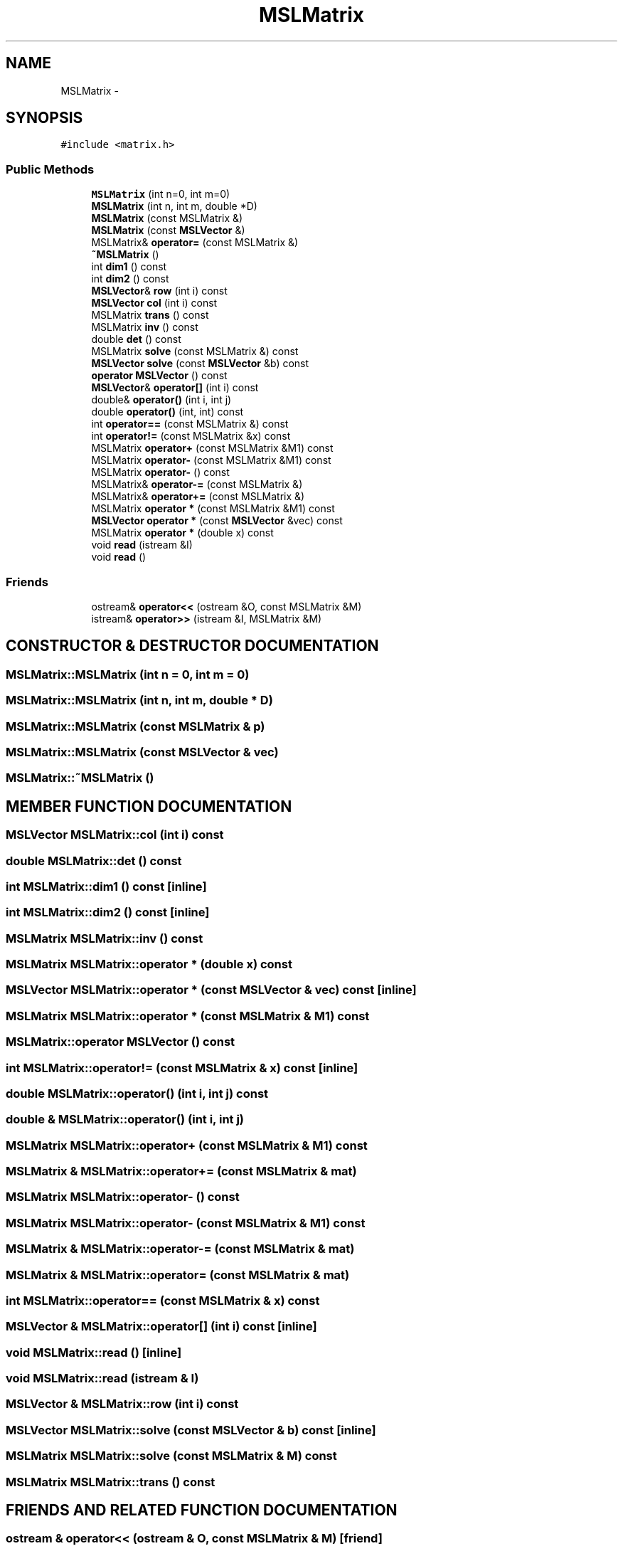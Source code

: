 .TH "MSLMatrix" 3 "26 Feb 2002" "Motion Strategy Library" \" -*- nroff -*-
.ad l
.nh
.SH NAME
MSLMatrix \- 
.SH SYNOPSIS
.br
.PP
\fC#include <matrix.h>\fP
.PP
.SS "Public Methods"

.in +1c
.ti -1c
.RI "\fBMSLMatrix\fP (int n=0, int m=0)"
.br
.ti -1c
.RI "\fBMSLMatrix\fP (int n, int m, double *D)"
.br
.ti -1c
.RI "\fBMSLMatrix\fP (const MSLMatrix &)"
.br
.ti -1c
.RI "\fBMSLMatrix\fP (const \fBMSLVector\fP &)"
.br
.ti -1c
.RI "MSLMatrix& \fBoperator=\fP (const MSLMatrix &)"
.br
.ti -1c
.RI "\fB~MSLMatrix\fP ()"
.br
.ti -1c
.RI "int \fBdim1\fP () const"
.br
.ti -1c
.RI "int \fBdim2\fP () const"
.br
.ti -1c
.RI "\fBMSLVector\fP& \fBrow\fP (int i) const"
.br
.ti -1c
.RI "\fBMSLVector\fP \fBcol\fP (int i) const"
.br
.ti -1c
.RI "MSLMatrix \fBtrans\fP () const"
.br
.ti -1c
.RI "MSLMatrix \fBinv\fP () const"
.br
.ti -1c
.RI "double \fBdet\fP () const"
.br
.ti -1c
.RI "MSLMatrix \fBsolve\fP (const MSLMatrix &) const"
.br
.ti -1c
.RI "\fBMSLVector\fP \fBsolve\fP (const \fBMSLVector\fP &b) const"
.br
.ti -1c
.RI "\fBoperator MSLVector\fP () const"
.br
.ti -1c
.RI "\fBMSLVector\fP& \fBoperator[]\fP (int i) const"
.br
.ti -1c
.RI "double& \fBoperator()\fP (int i, int j)"
.br
.ti -1c
.RI "double \fBoperator()\fP (int, int) const"
.br
.ti -1c
.RI "int \fBoperator==\fP (const MSLMatrix &) const"
.br
.ti -1c
.RI "int \fBoperator!=\fP (const MSLMatrix &x) const"
.br
.ti -1c
.RI "MSLMatrix \fBoperator+\fP (const MSLMatrix &M1) const"
.br
.ti -1c
.RI "MSLMatrix \fBoperator-\fP (const MSLMatrix &M1) const"
.br
.ti -1c
.RI "MSLMatrix \fBoperator-\fP () const"
.br
.ti -1c
.RI "MSLMatrix& \fBoperator-=\fP (const MSLMatrix &)"
.br
.ti -1c
.RI "MSLMatrix& \fBoperator+=\fP (const MSLMatrix &)"
.br
.ti -1c
.RI "MSLMatrix \fBoperator *\fP (const MSLMatrix &M1) const"
.br
.ti -1c
.RI "\fBMSLVector\fP \fBoperator *\fP (const \fBMSLVector\fP &vec) const"
.br
.ti -1c
.RI "MSLMatrix \fBoperator *\fP (double x) const"
.br
.ti -1c
.RI "void \fBread\fP (istream &I)"
.br
.ti -1c
.RI "void \fBread\fP ()"
.br
.in -1c
.SS "Friends"

.in +1c
.ti -1c
.RI "ostream& \fBoperator<<\fP (ostream &O, const MSLMatrix &M)"
.br
.ti -1c
.RI "istream& \fBoperator>>\fP (istream &I, MSLMatrix &M)"
.br
.in -1c
.SH "CONSTRUCTOR & DESTRUCTOR DOCUMENTATION"
.PP 
.SS "MSLMatrix::MSLMatrix (int n = 0, int m = 0)"
.PP
.SS "MSLMatrix::MSLMatrix (int n, int m, double * D)"
.PP
.SS "MSLMatrix::MSLMatrix (const MSLMatrix & p)"
.PP
.SS "MSLMatrix::MSLMatrix (const \fBMSLVector\fP & vec)"
.PP
.SS "MSLMatrix::~MSLMatrix ()"
.PP
.SH "MEMBER FUNCTION DOCUMENTATION"
.PP 
.SS "\fBMSLVector\fP MSLMatrix::col (int i) const"
.PP
.SS "double MSLMatrix::det () const"
.PP
.SS "int MSLMatrix::dim1 () const\fC [inline]\fP"
.PP
.SS "int MSLMatrix::dim2 () const\fC [inline]\fP"
.PP
.SS "MSLMatrix MSLMatrix::inv () const"
.PP
.SS "MSLMatrix MSLMatrix::operator * (double x) const"
.PP
.SS "\fBMSLVector\fP MSLMatrix::operator * (const \fBMSLVector\fP & vec) const\fC [inline]\fP"
.PP
.SS "MSLMatrix MSLMatrix::operator * (const MSLMatrix & M1) const"
.PP
.SS "MSLMatrix::operator \fBMSLVector\fP () const"
.PP
.SS "int MSLMatrix::operator!= (const MSLMatrix & x) const\fC [inline]\fP"
.PP
.SS "double MSLMatrix::operator() (int i, int j) const"
.PP
.SS "double & MSLMatrix::operator() (int i, int j)"
.PP
.SS "MSLMatrix MSLMatrix::operator+ (const MSLMatrix & M1) const"
.PP
.SS "MSLMatrix & MSLMatrix::operator+= (const MSLMatrix & mat)"
.PP
.SS "MSLMatrix MSLMatrix::operator- () const"
.PP
.SS "MSLMatrix MSLMatrix::operator- (const MSLMatrix & M1) const"
.PP
.SS "MSLMatrix & MSLMatrix::operator-= (const MSLMatrix & mat)"
.PP
.SS "MSLMatrix & MSLMatrix::operator= (const MSLMatrix & mat)"
.PP
.SS "int MSLMatrix::operator== (const MSLMatrix & x) const"
.PP
.SS "\fBMSLVector\fP & MSLMatrix::operator[] (int i) const\fC [inline]\fP"
.PP
.SS "void MSLMatrix::read ()\fC [inline]\fP"
.PP
.SS "void MSLMatrix::read (istream & I)"
.PP
.SS "\fBMSLVector\fP & MSLMatrix::row (int i) const"
.PP
.SS "\fBMSLVector\fP MSLMatrix::solve (const \fBMSLVector\fP & b) const\fC [inline]\fP"
.PP
.SS "MSLMatrix MSLMatrix::solve (const MSLMatrix & M) const"
.PP
.SS "MSLMatrix MSLMatrix::trans () const"
.PP
.SH "FRIENDS AND RELATED FUNCTION DOCUMENTATION"
.PP 
.SS "ostream & operator<< (ostream & O, const MSLMatrix & M)\fC [friend]\fP"
.PP
.SS "istream & operator>> (istream & I, MSLMatrix & M)\fC [friend]\fP"
.PP


.SH "AUTHOR"
.PP 
Generated automatically by Doxygen for Motion Strategy Library from the source code.